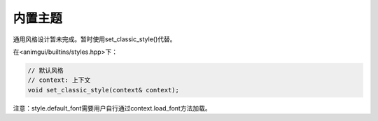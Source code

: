 内置主题
===================================

通用风格设计暂未完成。暂时使用set_classic_style()代替。

在<animgui/builtins/styles.hpp>下：

.. code-block:: c++

    // 默认风格
    // context: 上下文
    void set_classic_style(context& context);

注意：style.default_font需要用户自行通过context.load_font方法加载。
